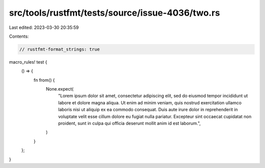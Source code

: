 src/tools/rustfmt/tests/source/issue-4036/two.rs
================================================

Last edited: 2023-03-30 20:35:59

Contents:

.. code-block:: rs

    // rustfmt-format_strings: true

macro_rules! test {
    () => {
        fn from() {
            None.expect(
                "Lorem ipsum dolor sit amet, consectetur adipiscing elit, sed do eiusmod tempor incididunt ut labore et dolore magna aliqua. Ut enim ad minim veniam, quis nostrud exercitation ullamco laboris nisi ut aliquip ex ea commodo consequat. Duis aute irure dolor in reprehenderit in voluptate velit esse cillum dolore eu fugiat nulla pariatur. Excepteur sint occaecat cupidatat non proident, sunt in culpa qui officia deserunt mollit anim id est laborum.",
            )
        }
    };
}


